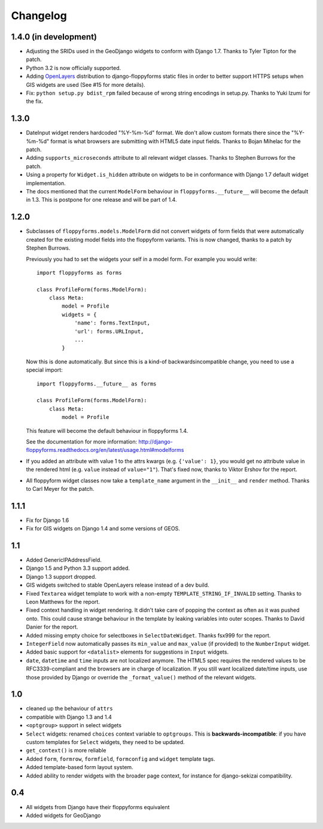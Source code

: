 Changelog
---------

1.4.0 (in development)
~~~~~~~~~~~~~~~~~~~~~~

* Adjusting the SRIDs used in the GeoDjango widgets to conform with
  Django 1.7. Thanks to Tyler Tipton for the patch.

* Python 3.2 is now officially supported.

* Adding `OpenLayers`_ distribution to django-floppyforms static files in order
  to better support HTTPS setups when GIS widgets are used (See #15 for more
  details).

* Fix: ``python setup.py bdist_rpm`` failed because of wrong string encodings
  in setup.py. Thanks to Yuki Izumi for the fix.

.. _OpenLayers: http://openlayers.org/

1.3.0
~~~~~

* DateInput widget renders hardcoded "%Y-%m-%d" format. We don't allow custom
  formats there since the "%Y-%m-%d" format is what browsers are submitting
  with HTML5 date input fields. Thanks to Bojan Mihelac for the patch.

* Adding ``supports_microseconds`` attribute to all relevant widget classes.
  Thanks to Stephen Burrows for the patch.

* Using a property for ``Widget.is_hidden`` attribute on widgets to be in
  conformance with Django 1.7 default widget implementation.

* The docs mentioned that the current ``ModelForm`` behaviour in
  ``floppyforms.__future__`` will become the default in 1.3. This is postpone
  for one release and will be part of 1.4.

1.2.0
~~~~~

* Subclasses of ``floppyforms.models.ModelForm`` did not convert widgets of
  form fields that were automatically created for the existing model fields
  into the floppyform variants. This is now changed, thanks to a patch by
  Stephen Burrows.

  Previously you had to set the widgets your self in a model form. For example
  you would write::

    import floppyforms as forms

    class ProfileForm(forms.ModelForm):
        class Meta:
            model = Profile
            widgets = {
                'name': forms.TextInput,
                'url': forms.URLInput,
                ...
            }

  Now this is done automatically. But since this is a kind-of
  backwardsincompatible change, you need to use a special import::

    import floppyforms.__future__ as forms

    class ProfileForm(forms.ModelForm):
        class Meta:
            model = Profile

  This feature will become the default behaviour in floppyforms 1.4.

  See the documentation for more information:
  http://django-floppyforms.readthedocs.org/en/latest/usage.html#modelforms

* If you added an attribute with value 1 to the attrs kwargs (e.g. ``{'value':
  1}``, you would get no attribute value in the rendered html (e.g. ``value``
  instead of ``value="1"``). That's fixed now, thanks to Viktor Ershov for the
  report.

* All floppyform widget classes now take a ``template_name`` argument in the
  ``__init__`` and ``render`` method. Thanks to Carl Meyer for the patch.

1.1.1
~~~~~

* Fix for Django 1.6

* Fix for GIS widgets on Django 1.4 and some versions of GEOS.

1.1
~~~

* Added GenericIPAddressField.

* Django 1.5 and Python 3.3 support added.

* Django 1.3 support dropped.

* GIS widgets switched to stable OpenLayers release instead of a dev build.

* Fixed ``Textarea`` widget template to work with a non-empty
  ``TEMPLATE_STRING_IF_INVALID`` setting. Thanks to Leon Matthews for the
  report.

* Fixed context handling in widget rendering. It didn't take care of popping
  the context as often as it was pushed onto. This could cause strange
  behaviour in the template by leaking variables into outer scopes. Thanks to
  David Danier for the report.

* Added missing empty choice for selectboxes in ``SelectDateWidget``. Thanks
  fsx999 for the report.

* ``IntegerField`` now automatically passes its ``min_value`` and
  ``max_value`` (if provided) to the ``NumberInput`` widget.

* Added basic support for ``<datalist>`` elements for suggestions in
  ``Input`` widgets.

* ``date``, ``datetime`` and ``time`` inputs are not localized anymore. The
  HTML5 spec requires the rendered values to be RFC3339-compliant and the
  browsers are in charge of localization. If you still want localized
  date/time inputs, use those provided by Django or override the
  ``_format_value()`` method of the relevant widgets.

1.0
~~~

* cleaned up the behaviour of ``attrs``
* compatible with Django 1.3 and 1.4
* ``<optgroup>`` support in select widgets
* ``Select`` widgets: renamed ``choices`` context variable to ``optgroups``.
  This is **backwards-incompatible**: if you have custom templates for
  ``Select`` widgets, they need to be updated.
* ``get_context()`` is more reliable
* Added ``form``, ``formrow``, ``formfield``, ``formconfig`` and ``widget``
  template tags.
* Added template-based form layout system.
* Added ability to render widgets with the broader page context, for
  instance for django-sekizai compatibility.

0.4
~~~

* All widgets from Django have their floppyforms equivalent
* Added widgets for GeoDjango
